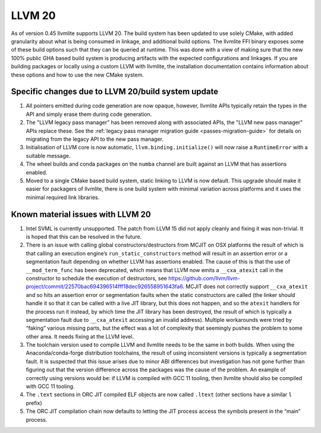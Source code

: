 .. _llvm20:

=======
LLVM 20
=======

As of version 0.45 llvmlite supports LLVM 20. The build system has been updated
to use solely CMake, with added granularity about what is being consumed in
linkage, and additional build options. The llvmlite FFI binary exposes some of
these build options such that they can be queried at runtime. This was done
with a view of making sure that the new 100% public GHA based build system is
producing artifacts with the expected configurations and linkages. If you are
building packages or locally using a custom LLVM with llvmlite, the
installation documentation contains information about these options and how to
use the new CMake system.

.. _llvm20-build-system:

Specific changes due to LLVM 20/build system update
===================================================

#. All pointers emitted during code generation are now opaque, however,
   llvmlite APIs typically retain the types in the API and simply erase them
   during code generation.

#. The "LLVM legacy pass manager" has been removed along with associated APIs,
   the "LLVM new pass manager" APIs replace these. See the
   :ref:`legacy pass manager migration guide <passes-migration-guide>` for details
   on migrating from the legacy API to the new pass manager.

#. Initialisation of LLVM core is now automatic, ``llvm.binding.initialize()``
   will now raise a ``RuntimeError`` with a suitable message.

#. The wheel builds and conda packages on the ``numba`` channel are built
   against an LLVM that has assertions enabled.

#. Moved to a single CMake based build system, static linking to LLVM is now
   default. This upgrade should make it easier for packagers of llvmlite, there
   is one build system with minimal variation across platforms and it uses the
   minimal required link libraries.

.. _llvm20-known-material-issues:

Known material issues with LLVM 20
==================================

#. Intel SVML is currently unsupported. The patch from LLVM 15 did not apply
   cleanly and fixing it was non-trivial. It is hoped that this can be
   resolved in the future.

#. There is an issue with calling global constructors/destructors from MCJIT on
   OSX platforms the result of which is that calling an execution engine’s
   ``run_static_constructors`` method will result in an assertion error or a
   segmentation fault depending on whether LLVM has assertions enabled. The
   cause of this is that the use of ``__mod_term_func`` has been deprecated, which
   means that LLVM now emits a ``__cxa_atexit`` call in the constructor to
   schedule the execution of destructors, see
   https://github.com/llvm/llvm-project/commit/22570bac694396514fff18dec926558951643fa6.
   MCJIT does not correctly support ``__cxa_atexit`` and so hits an assertion
   error or segmentation faults when the static constructors are called (the
   linker should handle it so that it can be called with a live JIT library,
   but this does not happen, and so the ``atexit`` handlers for the process run
   it instead, by which time the JIT library has been destroyed, the result of
   which is typically a segmentation fault due to ``__cxa_atexit`` accessing an
   invalid address). Multiple workarounds were tried by “faking” various
   missing parts, but the effect was a lot of complexity that seemingly
   pushes the problem to some other area. It needs fixing at the LLVM level.

#. The toolchain version used to compile LLVM and llvmlite needs to be the same
   in both builds. When using the Anaconda/conda-forge distribution toolchains,
   the result of using inconsistent versions is typically a segmentation fault.
   It is suspected that this issue arises due to minor ABI differences but
   investigation has not gone further than figuring out that the version
   difference across the packages was the cause of the problem. An example of
   correctly using versions would be: if LLVM is compiled with GCC 11 tooling,
   then llvmlite should also be compiled with GCC 11 tooling.

#. The ``.text`` sections in ORC JIT compiled ELF objects are now called
   ``.ltext`` (other sections have a similar ``l`` prefix)

#. The ORC JIT compilation chain now defaults to letting the JIT process access
   the symbols present in the “main” process.
